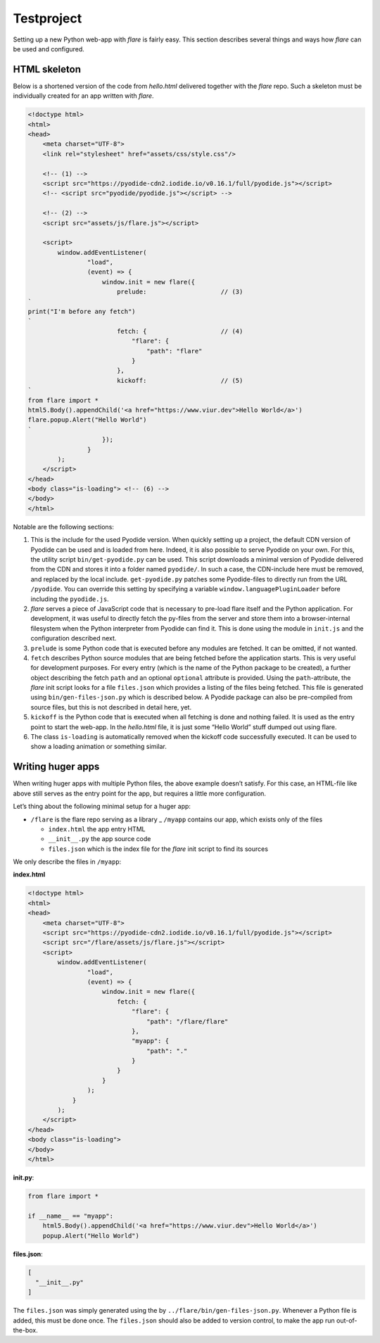 ================
Testproject
================

Setting up a new Python web-app with *flare* is fairly easy. This
section describes several things and ways how *flare* can be used and
configured.

HTML skeleton
--------------------

Below is a shortened version of the code from *hello.html* delivered
together with the *flare* repo. Such a skeleton must be individually
created for an app written with *flare*.

.. code:: html

   <!doctype html>
   <html>
   <head>
       <meta charset="UTF-8">
       <link rel="stylesheet" href="assets/css/style.css"/>

       <!-- (1) -->
       <script src="https://pyodide-cdn2.iodide.io/v0.16.1/full/pyodide.js"></script>
       <!-- <script src="pyodide/pyodide.js"></script> -->

       <!-- (2) -->
       <script src="assets/js/flare.js"></script>

       <script>
           window.addEventListener(
                   "load",
                   (event) => {
                       window.init = new flare({
                           prelude:                    // (3)
   `
   print("I'm before any fetch")
   `
                           fetch: {                    // (4)
                               "flare": {
                                   "path": "flare"
                               }
                           },
                           kickoff:                    // (5)
   `
   from flare import *
   html5.Body().appendChild('<a href="https://www.viur.dev">Hello World</a>')
   flare.popup.Alert("Hello World")
   `
                       });
                   }
           );
       </script>
   </head>
   <body class="is-loading"> <!-- (6) -->
   </body>
   </html>


Notable are the following sections:

1. This is the include for the used Pyodide version. When quickly
   setting up a project, the default CDN version of Pyodide can be used
   and is loaded from here. Indeed, it is also possible to serve Pyodide
   on your own. For this, the utility script ``bin/get-pyodide.py`` can
   be used. This script downloads a minimal version of Pyodide delivered
   from the CDN and stores it into a folder named ``pyodide/``. In such
   a case, the CDN-include here must be removed, and replaced by the
   local include. ``get-pyodide.py`` patches some Pyodide-files to
   directly run from the URL ``/pyodide``. You can override this setting
   by specifying a variable ``window.languagePluginLoader`` before
   including the ``pyodide.js``.
2. *flare* serves a piece of JavaScript code that is necessary to
   pre-load flare itself and the Python application. For development, it
   was useful to directly fetch the py-files from the server and store
   them into a browser-internal filesystem when the Python interpreter
   from Pyodide can find it. This is done using the module in
   ``init.js`` and the configuration described next.
3. ``prelude`` is some Python code that is executed before any modules
   are fetched. It can be omitted, if not wanted.
4. ``fetch`` describes Python source modules that are being fetched
   before the application starts. This is very useful for development
   purposes. For every entry (which is the name of the Python package to
   be created), a further object describing the fetch ``path`` and an
   optional ``optional`` attribute is provided. Using the
   ``path``-attribute, the *flare* init script looks for a file
   ``files.json`` which provides a listing of the files being fetched.
   This file is generated using ``bin/gen-files-json.py`` which is
   described below. A Pyodide package can also be pre-compiled from
   source files, but this is not described in detail here, yet.
5. ``kickoff`` is the Python code that is executed when all fetching is
   done and nothing failed. It is used as the entry point to start the
   web-app. In the *hello.html* file, it is just some “Hello World”
   stuff dumped out using flare.
6. The class ``is-loading`` is automatically removed when the kickoff
   code successfully executed. It can be used to show a loading
   animation or something similar.

Writing huger apps
--------------------

When writing huger apps with multiple Python files, the above example
doesn’t satisfy. For this case, an HTML-file like above still serves as
the entry point for the app, but requires a little more configuration.

Let’s thing about the following minimal setup for a huger app:

-  ``/flare`` is the flare repo serving as a library \_ ``/myapp``
   contains our app, which exists only of the files

   -  ``index.html`` the app entry HTML
   -  ``__init__.py`` the app source code
   -  ``files.json`` which is the index file for the *flare* init script
      to find its sources

We only describe the files in ``/myapp``:

**index.html**

.. code:: html

   <!doctype html>
   <html>
   <head>
       <meta charset="UTF-8">
       <script src="https://pyodide-cdn2.iodide.io/v0.16.1/full/pyodide.js"></script>
       <script src="/flare/assets/js/flare.js"></script>
       <script>
           window.addEventListener(
                   "load",
                   (event) => {
                       window.init = new flare({
                           fetch: {
                               "flare": {
                                   "path": "/flare/flare"
                               },
                               "myapp": {
                                   "path": "."
                               }
                           }
                       }
                   );
               }
           );
       </script>
   </head>
   <body class="is-loading">
   </body>
   </html>

**init.py**:

.. code:: python

   from flare import *

   if __name__ == "myapp":
       html5.Body().appendChild('<a href="https://www.viur.dev">Hello World</a>')
       popup.Alert("Hello World")

**files.json**:

.. code:: json

   [
     "__init__.py"
   ]

The ``files.json`` was simply generated using the by
``../flare/bin/gen-files-json.py``. Whenever a Python file is added,
this must be done once. The ``files.json`` should also be added to
version control, to make the app run out-of-the-box.

